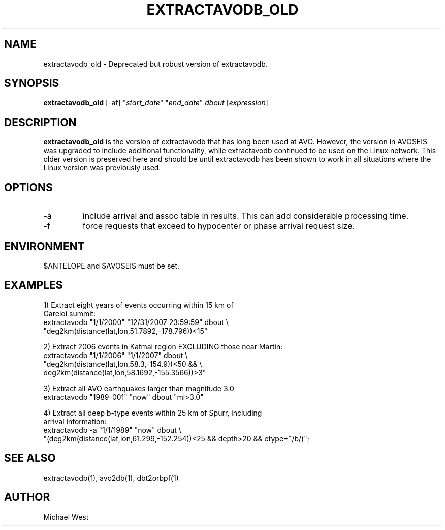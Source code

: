.TH EXTRACTAVODB_OLD 1 "$Date$"
.SH NAME
extractavodb_old \- Deprecated but robust version of extractavodb.
.SH SYNOPSIS
.nf
\fBextractavodb_old \fP[-af] "\fIstart_date\fP" "\fIend_date\fP" \fIdbout\fP [\fIexpression\fP]
.fi
.SH DESCRIPTION
\fBextractavodb_old\fP is the version of extractavodb that has long been used at AVO. However, the version in AVOSEIS was upgraded to include additional functionality, while extractavodb continued to be used on the Linux network. This older version is preserved here and should be until extractavodb has been shown to work in all situations where the Linux version was previously used. 

.SH OPTIONS
.IP -a
include arrival and assoc table in results. This can add considerable processing time.
.IP -f
force requests that exceed to hypocenter or phase arrival request size.

.SH ENVIRONMENT
$ANTELOPE and $AVOSEIS must be set. 

.SH EXAMPLES

1) Extract eight years of events occurring within 15 km of
   Gareloi summit:
    extractavodb "1/1/2000" "12/31/2007 23:59:59" dbout \\ 
         "deg2km(distance(lat,lon,51.7892,-178.796))<15"

2) Extract 2006 events in Katmai region EXCLUDING those near Martin:
   extractavodb "1/1/2006" "1/1/2007" dbout \\
        "deg2km(distance(lat,lon,58.3,-154.9))<50 && \\ 
        deg2km(distance(lat,lon,58.1692,-155.3566))>3"

3) Extract all AVO earthquakes larger than magnitude 3.0
    extractavodb "1989-001" "now" dbout "ml>3.0"

4) Extract all deep b-type events within 25 km of Spurr, including 
   arrival information:
    extractavodb -a "1/1/1989" "now" dbout \\
        "(deg2km(distance(lat,lon,61.299,-152.254))<25 && depth>20 && etype=~/b/)";

.SH "SEE ALSO"
extractavodb(1), avo2db(1), dbt2orbpf(1) 

.SH AUTHOR
Michael West
